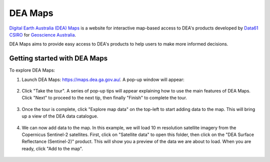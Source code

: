 .. _dea_maps:

DEA Maps
========

`Digital Earth Australia (DEA) Maps <https://maps.dea.ga.gov.au/>`_ is a website for interactive map-based access to DEA's products developed by `Data61 CSIRO`_ for `Geoscience Australia`_.

DEA Maps aims to provide easy access to DEA's products to help users to make more informed decisions.

.. _Geoscience Australia: http://www.ga.gov.au/
.. _Data61 CSIRO: https://data61.csiro.au/

Getting started with DEA Maps
-----------------------------

To explore DEA Maps:

1. Launch DEA Maps: https://maps.dea.ga.gov.au/. A pop-up window will appear:

.. figure:: /_static/DEA_maps/dea_maps_1.jpg
   :align: center
   :alt: Starting with DEA Maps

2. Click "Take the tour". A series of pop-up tips will appear explaining how to use the main features of DEA Maps. Click "Next" to proceed to the next tip, then finally "Finish" to complete the tour.

.. figure:: /_static/DEA_maps/dea_maps_2.jpg
   :align: center
   :alt: Guide to DEA Maps

3. Once the tour is complete, click "Explore map data" on the top-left to start adding data to the map. This will bring up a view of the DEA data catalogue.

.. figure:: /_static/DEA_maps/dea_maps_3.jpg
   :align: center
   :alt: Data catalogue

4. We can now add data to the map. In this example, we will load 10 m resolution satellite imagery from the Copernicus Sentinel-2 satellites. First, click on "Satellite data" to open this folder, then click on the "DEA Surface Reflectance (Sentinel-2)" product. This will show you a preview of the data we are about to load. When you are ready, click "Add to the map".

.. figure:: /_static/DEA_maps/dea_maps_4.jpg
   :align: center
   :alt: Adding data